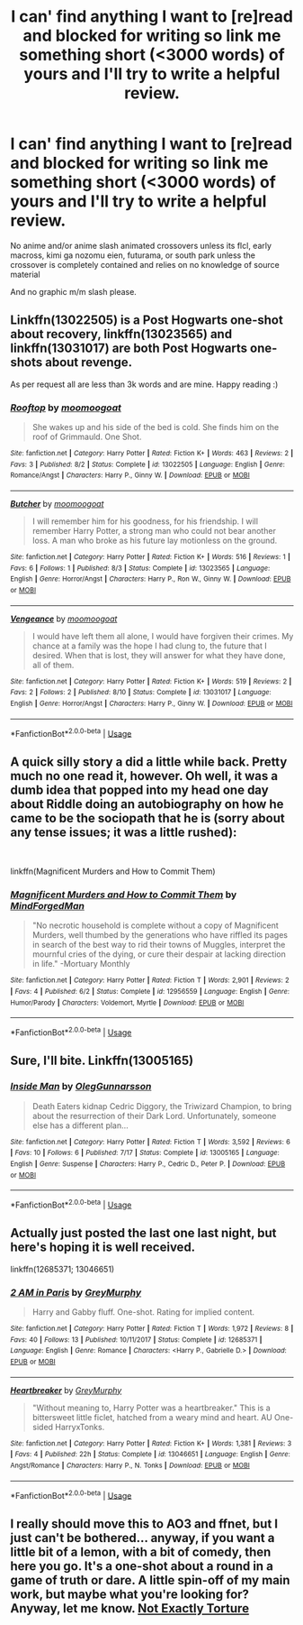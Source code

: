 #+TITLE: I can' find anything I want to [re]read and blocked for writing so link me something short (<3000 words) of yours and I'll try to write a helpful review.

* I can' find anything I want to [re]read and blocked for writing so link me something short (<3000 words) of yours and I'll try to write a helpful review.
:PROPERTIES:
:Author: viol8er
:Score: 5
:DateUnix: 1535246401.0
:DateShort: 2018-Aug-26
:END:
No anime and/or anime slash animated crossovers unless its flcl, early macross, kimi ga nozomu eien, futurama, or south park unless the crossover is completely contained and relies on no knowledge of source material

And no graphic m/m slash please.


** Linkffn(13022505) is a Post Hogwarts one-shot about recovery, linkffn(13023565) and linkffn(13031017) are both Post Hogwarts one-shots about revenge.

As per request all are less than 3k words and are mine. Happy reading :)
:PROPERTIES:
:Author: moomoogoat
:Score: 3
:DateUnix: 1535247295.0
:DateShort: 2018-Aug-26
:END:

*** [[https://www.fanfiction.net/s/13022505/1/][*/Rooftop/*]] by [[https://www.fanfiction.net/u/7636238/moomoogoat][/moomoogoat/]]

#+begin_quote
  She wakes up and his side of the bed is cold. She finds him on the roof of Grimmauld. One Shot.
#+end_quote

^{/Site/:} ^{fanfiction.net} ^{*|*} ^{/Category/:} ^{Harry} ^{Potter} ^{*|*} ^{/Rated/:} ^{Fiction} ^{K+} ^{*|*} ^{/Words/:} ^{463} ^{*|*} ^{/Reviews/:} ^{2} ^{*|*} ^{/Favs/:} ^{3} ^{*|*} ^{/Published/:} ^{8/2} ^{*|*} ^{/Status/:} ^{Complete} ^{*|*} ^{/id/:} ^{13022505} ^{*|*} ^{/Language/:} ^{English} ^{*|*} ^{/Genre/:} ^{Romance/Angst} ^{*|*} ^{/Characters/:} ^{Harry} ^{P.,} ^{Ginny} ^{W.} ^{*|*} ^{/Download/:} ^{[[http://www.ff2ebook.com/old/ffn-bot/index.php?id=13022505&source=ff&filetype=epub][EPUB]]} ^{or} ^{[[http://www.ff2ebook.com/old/ffn-bot/index.php?id=13022505&source=ff&filetype=mobi][MOBI]]}

--------------

[[https://www.fanfiction.net/s/13023565/1/][*/Butcher/*]] by [[https://www.fanfiction.net/u/7636238/moomoogoat][/moomoogoat/]]

#+begin_quote
  I will remember him for his goodness, for his friendship. I will remember Harry Potter, a strong man who could not bear another loss. A man who broke as his future lay motionless on the ground.
#+end_quote

^{/Site/:} ^{fanfiction.net} ^{*|*} ^{/Category/:} ^{Harry} ^{Potter} ^{*|*} ^{/Rated/:} ^{Fiction} ^{K+} ^{*|*} ^{/Words/:} ^{516} ^{*|*} ^{/Reviews/:} ^{1} ^{*|*} ^{/Favs/:} ^{6} ^{*|*} ^{/Follows/:} ^{1} ^{*|*} ^{/Published/:} ^{8/3} ^{*|*} ^{/Status/:} ^{Complete} ^{*|*} ^{/id/:} ^{13023565} ^{*|*} ^{/Language/:} ^{English} ^{*|*} ^{/Genre/:} ^{Horror/Angst} ^{*|*} ^{/Characters/:} ^{Harry} ^{P.,} ^{Ron} ^{W.,} ^{Ginny} ^{W.} ^{*|*} ^{/Download/:} ^{[[http://www.ff2ebook.com/old/ffn-bot/index.php?id=13023565&source=ff&filetype=epub][EPUB]]} ^{or} ^{[[http://www.ff2ebook.com/old/ffn-bot/index.php?id=13023565&source=ff&filetype=mobi][MOBI]]}

--------------

[[https://www.fanfiction.net/s/13031017/1/][*/Vengeance/*]] by [[https://www.fanfiction.net/u/7636238/moomoogoat][/moomoogoat/]]

#+begin_quote
  I would have left them all alone, I would have forgiven their crimes. My chance at a family was the hope I had clung to, the future that I desired. When that is lost, they will answer for what they have done, all of them.
#+end_quote

^{/Site/:} ^{fanfiction.net} ^{*|*} ^{/Category/:} ^{Harry} ^{Potter} ^{*|*} ^{/Rated/:} ^{Fiction} ^{K+} ^{*|*} ^{/Words/:} ^{519} ^{*|*} ^{/Reviews/:} ^{2} ^{*|*} ^{/Favs/:} ^{2} ^{*|*} ^{/Follows/:} ^{2} ^{*|*} ^{/Published/:} ^{8/10} ^{*|*} ^{/Status/:} ^{Complete} ^{*|*} ^{/id/:} ^{13031017} ^{*|*} ^{/Language/:} ^{English} ^{*|*} ^{/Genre/:} ^{Horror/Angst} ^{*|*} ^{/Characters/:} ^{Harry} ^{P.,} ^{Ginny} ^{W.} ^{*|*} ^{/Download/:} ^{[[http://www.ff2ebook.com/old/ffn-bot/index.php?id=13031017&source=ff&filetype=epub][EPUB]]} ^{or} ^{[[http://www.ff2ebook.com/old/ffn-bot/index.php?id=13031017&source=ff&filetype=mobi][MOBI]]}

--------------

*FanfictionBot*^{2.0.0-beta} | [[https://github.com/tusing/reddit-ffn-bot/wiki/Usage][Usage]]
:PROPERTIES:
:Author: FanfictionBot
:Score: 2
:DateUnix: 1535247310.0
:DateShort: 2018-Aug-26
:END:


** A quick silly story a did a little while back. Pretty much no one read it, however. Oh well, it was a dumb idea that popped into my head one day about Riddle doing an autobiography on how he came to be the sociopath that he is (sorry about any tense issues; it was a little rushed):

​

linkffn(Magnificent Murders and How to Commit Them)
:PROPERTIES:
:Author: MindForgedManacle
:Score: 2
:DateUnix: 1535247477.0
:DateShort: 2018-Aug-26
:END:

*** [[https://www.fanfiction.net/s/12956559/1/][*/Magnificent Murders and How to Commit Them/*]] by [[https://www.fanfiction.net/u/9583469/MindForgedMan][/MindForgedMan/]]

#+begin_quote
  "No necrotic household is complete without a copy of Magnificent Murders, well thumbed by the generations who have riffled its pages in search of the best way to rid their towns of Muggles, interpret the mournful cries of the dying, or cure their despair at lacking direction in life." -Mortuary Monthly
#+end_quote

^{/Site/:} ^{fanfiction.net} ^{*|*} ^{/Category/:} ^{Harry} ^{Potter} ^{*|*} ^{/Rated/:} ^{Fiction} ^{T} ^{*|*} ^{/Words/:} ^{2,901} ^{*|*} ^{/Reviews/:} ^{2} ^{*|*} ^{/Favs/:} ^{4} ^{*|*} ^{/Published/:} ^{6/2} ^{*|*} ^{/Status/:} ^{Complete} ^{*|*} ^{/id/:} ^{12956559} ^{*|*} ^{/Language/:} ^{English} ^{*|*} ^{/Genre/:} ^{Humor/Parody} ^{*|*} ^{/Characters/:} ^{Voldemort,} ^{Myrtle} ^{*|*} ^{/Download/:} ^{[[http://www.ff2ebook.com/old/ffn-bot/index.php?id=12956559&source=ff&filetype=epub][EPUB]]} ^{or} ^{[[http://www.ff2ebook.com/old/ffn-bot/index.php?id=12956559&source=ff&filetype=mobi][MOBI]]}

--------------

*FanfictionBot*^{2.0.0-beta} | [[https://github.com/tusing/reddit-ffn-bot/wiki/Usage][Usage]]
:PROPERTIES:
:Author: FanfictionBot
:Score: 1
:DateUnix: 1535247525.0
:DateShort: 2018-Aug-26
:END:


** Sure, I'll bite. Linkffn(13005165)
:PROPERTIES:
:Author: otrigorin
:Score: 2
:DateUnix: 1535266069.0
:DateShort: 2018-Aug-26
:END:

*** [[https://www.fanfiction.net/s/13005165/1/][*/Inside Man/*]] by [[https://www.fanfiction.net/u/10654210/OlegGunnarsson][/OlegGunnarsson/]]

#+begin_quote
  Death Eaters kidnap Cedric Diggory, the Triwizard Champion, to bring about the resurrection of their Dark Lord. Unfortunately, someone else has a different plan...
#+end_quote

^{/Site/:} ^{fanfiction.net} ^{*|*} ^{/Category/:} ^{Harry} ^{Potter} ^{*|*} ^{/Rated/:} ^{Fiction} ^{T} ^{*|*} ^{/Words/:} ^{3,592} ^{*|*} ^{/Reviews/:} ^{6} ^{*|*} ^{/Favs/:} ^{10} ^{*|*} ^{/Follows/:} ^{6} ^{*|*} ^{/Published/:} ^{7/17} ^{*|*} ^{/Status/:} ^{Complete} ^{*|*} ^{/id/:} ^{13005165} ^{*|*} ^{/Language/:} ^{English} ^{*|*} ^{/Genre/:} ^{Suspense} ^{*|*} ^{/Characters/:} ^{Harry} ^{P.,} ^{Cedric} ^{D.,} ^{Peter} ^{P.} ^{*|*} ^{/Download/:} ^{[[http://www.ff2ebook.com/old/ffn-bot/index.php?id=13005165&source=ff&filetype=epub][EPUB]]} ^{or} ^{[[http://www.ff2ebook.com/old/ffn-bot/index.php?id=13005165&source=ff&filetype=mobi][MOBI]]}

--------------

*FanfictionBot*^{2.0.0-beta} | [[https://github.com/tusing/reddit-ffn-bot/wiki/Usage][Usage]]
:PROPERTIES:
:Author: FanfictionBot
:Score: 1
:DateUnix: 1535266115.0
:DateShort: 2018-Aug-26
:END:


** Actually just posted the last one last night, but here's hoping it is well received.

linkffn(12685371; 13046651)
:PROPERTIES:
:Author: OutsideAssumption
:Score: 2
:DateUnix: 1535344509.0
:DateShort: 2018-Aug-27
:END:

*** [[https://www.fanfiction.net/s/12685371/1/][*/2 AM in Paris/*]] by [[https://www.fanfiction.net/u/7158477/GreyMurphy][/GreyMurphy/]]

#+begin_quote
  Harry and Gabby fluff. One-shot. Rating for implied content.
#+end_quote

^{/Site/:} ^{fanfiction.net} ^{*|*} ^{/Category/:} ^{Harry} ^{Potter} ^{*|*} ^{/Rated/:} ^{Fiction} ^{T} ^{*|*} ^{/Words/:} ^{1,972} ^{*|*} ^{/Reviews/:} ^{8} ^{*|*} ^{/Favs/:} ^{40} ^{*|*} ^{/Follows/:} ^{13} ^{*|*} ^{/Published/:} ^{10/11/2017} ^{*|*} ^{/Status/:} ^{Complete} ^{*|*} ^{/id/:} ^{12685371} ^{*|*} ^{/Language/:} ^{English} ^{*|*} ^{/Genre/:} ^{Romance} ^{*|*} ^{/Characters/:} ^{<Harry} ^{P.,} ^{Gabrielle} ^{D.>} ^{*|*} ^{/Download/:} ^{[[http://www.ff2ebook.com/old/ffn-bot/index.php?id=12685371&source=ff&filetype=epub][EPUB]]} ^{or} ^{[[http://www.ff2ebook.com/old/ffn-bot/index.php?id=12685371&source=ff&filetype=mobi][MOBI]]}

--------------

[[https://www.fanfiction.net/s/13046651/1/][*/Heartbreaker/*]] by [[https://www.fanfiction.net/u/7158477/GreyMurphy][/GreyMurphy/]]

#+begin_quote
  "Without meaning to, Harry Potter was a heartbreaker." This is a bittersweet little ficlet, hatched from a weary mind and heart. AU One-sided HarryxTonks.
#+end_quote

^{/Site/:} ^{fanfiction.net} ^{*|*} ^{/Category/:} ^{Harry} ^{Potter} ^{*|*} ^{/Rated/:} ^{Fiction} ^{K+} ^{*|*} ^{/Words/:} ^{1,381} ^{*|*} ^{/Reviews/:} ^{3} ^{*|*} ^{/Favs/:} ^{4} ^{*|*} ^{/Published/:} ^{22h} ^{*|*} ^{/Status/:} ^{Complete} ^{*|*} ^{/id/:} ^{13046651} ^{*|*} ^{/Language/:} ^{English} ^{*|*} ^{/Genre/:} ^{Angst/Romance} ^{*|*} ^{/Characters/:} ^{Harry} ^{P.,} ^{N.} ^{Tonks} ^{*|*} ^{/Download/:} ^{[[http://www.ff2ebook.com/old/ffn-bot/index.php?id=13046651&source=ff&filetype=epub][EPUB]]} ^{or} ^{[[http://www.ff2ebook.com/old/ffn-bot/index.php?id=13046651&source=ff&filetype=mobi][MOBI]]}

--------------

*FanfictionBot*^{2.0.0-beta} | [[https://github.com/tusing/reddit-ffn-bot/wiki/Usage][Usage]]
:PROPERTIES:
:Author: FanfictionBot
:Score: 2
:DateUnix: 1535344520.0
:DateShort: 2018-Aug-27
:END:


** I really should move this to AO3 and ffnet, but I just can't be bothered... anyway, if you want a little bit of a lemon, with a bit of comedy, then here you go. It's a one-shot about a round in a game of truth or dare. A little spin-off of my main work, but maybe what you're looking for? Anyway, let me know. [[https://my.w.tt/3MeUpvX0HP][Not Exactly Torture]]
:PROPERTIES:
:Author: Sigyn99
:Score: 1
:DateUnix: 1535327828.0
:DateShort: 2018-Aug-27
:END:
